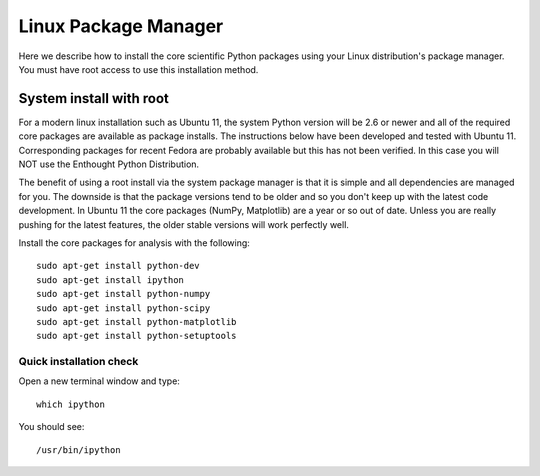 Linux Package Manager
=====================

Here we describe how to install the core scientific Python packages
using your Linux distribution's package manager. You must have root
access to use this installation method.

System install with root
------------------------

For a modern linux installation such as Ubuntu 11, the system Python version
will be 2.6 or newer and all of the required core packages are available as 
package installs.  The instructions below have been developed and tested with
Ubuntu 11.  Corresponding packages for recent Fedora are probably available but
this has not been verified.  In this case you will NOT use the Enthought Python
Distribution.

The benefit of using a root install via the system package manager is
that it is simple and all dependencies are managed for you.  The
downside is that the package versions tend to be older and so you
don't keep up with the latest code development.  In Ubuntu 11 the core
packages (NumPy, Matplotlib) are a year or so out of date.  Unless you
are really pushing for the latest features, the older stable versions
will work perfectly well.

Install the core packages for analysis with the following::

  sudo apt-get install python-dev
  sudo apt-get install ipython
  sudo apt-get install python-numpy
  sudo apt-get install python-scipy
  sudo apt-get install python-matplotlib
  sudo apt-get install python-setuptools

Quick installation check 
^^^^^^^^^^^^^^^^^^^^^^^^^^^

Open a new terminal window and type::

  which ipython

You should see::

  /usr/bin/ipython

.. _linux_nonroot:

